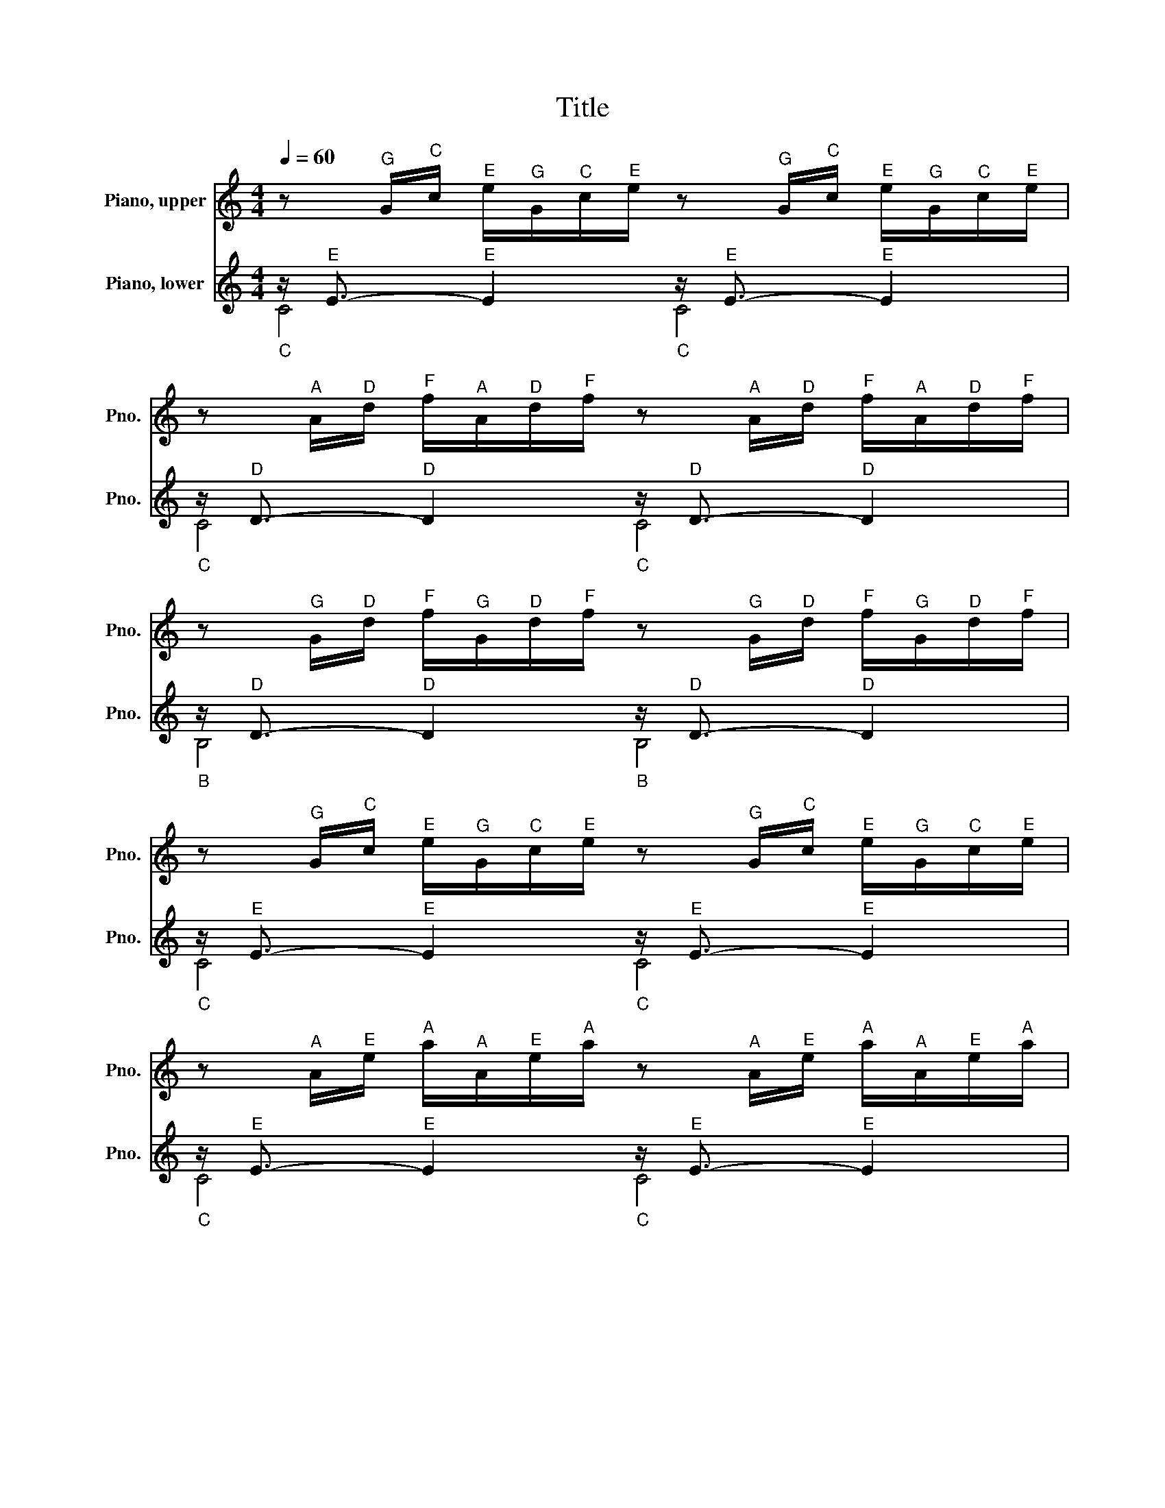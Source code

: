 X:1
T:Title
%%score 1 ( 2 3 )
L:1/8
Q:1/4=60
M:4/4
K:C
V:1 treble nm="Piano, upper" snm="Pno."
V:2 treble nm="Piano, lower" snm="Pno."
V:3 treble 
V:1
 z"^G" G/"^C"c/"^E" e/"^G"G/"^C"c/"^E"e/ z"^G" G/"^C"c/"^E" e/"^G"G/"^C"c/"^E"e/ | %1
 z"^A" A/"^D"d/"^F" f/"^A"A/"^D"d/"^F"f/ z"^A" A/"^D"d/"^F" f/"^A"A/"^D"d/"^F"f/ | %2
 z"^G" G/"^D"d/"^F" f/"^G"G/"^D"d/"^F"f/ z"^G" G/"^D"d/"^F" f/"^G"G/"^D"d/"^F"f/ | %3
 z"^G" G/"^C"c/"^E" e/"^G"G/"^C"c/"^E"e/ z"^G" G/"^C"c/"^E" e/"^G"G/"^C"c/"^E"e/ | %4
 z"^A" A/"^E"e/"^A" a/"^A"A/"^E"e/"^A"a/ z"^A" A/"^E"e/"^A" a/"^A"A/"^E"e/"^A"a/ | %5
 z"^F♯" ^F/"^A"A/"^D" d/"^F♯"F/"^A"A/"^D"d/ z"^F♯" F/"^A"A/"^D" d/"^F♯"F/"^A"A/"^D"d/ | %6
 z"^G" G/"^D"d/"^G" g/"^G"G/"^D"d/"^G"g/ z"^G" G/"^D"d/"^G" g/"^G"G/"^D"d/"^G"g/ | %7
 z"^E" E/"^G"G/"^C" c/"^E"E/"^G"G/"^C"c/ z"^E" E/"^G"G/"^C" c/"^E"E/"^G"G/"^C"c/ | %8
 z"^E" E/"^G"G/"^C" c/"^E"E/"^G"G/"^C"c/ z"^E" E/"^G"G/"^C" c/"^E"E/"^G"G/"^C"c/ | %9
 z"^D" D/"^F♯"^F/"^C" c/"^D"D/"^F♯"F/"^C"c/ z"^D" D/"^F♯"F/"^C" c/"^D"D/"^F♯"F/"^C"c/ | %10
 z"^D" D/"^G"G/"^B" B/"^D"D/"^G"G/"^B"B/ z"^D" D/"^G"G/"^B" B/"^D"D/"^G"G/"^B"B/ | %11
 z"^E" E/"^G"G/"^C♯" ^c/"^E"E/"^G"G/"^C♯"c/ z"^E" E/"^G"G/"^C♯" c/"^E"E/"^G"G/"^C♯"c/ | %12
 z"^D" D/"^A"A/"^D" d/"^D"D/"^A"A/"^D"d/ z"^D" D/"^A"A/"^D" d/"^D"D/"^A"A/"^D"d/ | %13
 z"^D" D/"^F"F/"^B" B/"^D"D/"^F"F/"^B"B/ z"^D" D/"^F"F/"^B" B/"^D"D/"^F"F/"^B"B/ | %14
 z"^C" C/"^G"G/"^C" c/"^C"C/"^G"G/"^C"c/ z"^C" C/"^G"G/"^C" c/"^C"C/"^G"G/"^C"c/ | %15
 z"^A" A,/"^C"C/"^F" F/"^A"A,/"^C"C/"^F"F/ z"^A" A,/"^C"C/"^F" F/"^A"A,/"^C"C/"^F"F/ | %16
 z"^A" A,/"^C"C/"^F" F/"^A"A,/"^C"C/"^F"F/ z"^A" A,/"^C"C/"^F" F/"^A"A,/"^C"C/"^F"F/ | %17
 z"^G" G,/"^B"B,/"^F" F/"^G"G,/"^B"B,/"^F"F/ z"^G" G,/"^B"B,/"^F" F/"^G"G,/"^B"B,/"^F"F/ | %18
 z"^G" G,/"^C"C/"^E" E/"^G"G,/"^C"C/"^E"E/ z"^G" G,/"^C"C/"^E" E/"^G"G,/"^C"C/"^E"E/ | %19
 z"^B♭" _B,/"^C"C/"^E" E/"^B♭"B,/"^C"C/"^E"E/ z"^B♭" B,/"^C"C/"^E" E/"^B♭"B,/"^C"C/"^E"E/ | %20
 z"^A" A,/"^C"C/"^E" E/"^A"A,/"^C"C/"^E"E/ z"^A" A,/"^C"C/"^E" E/"^A"A,/"^C"C/"^E"E/ | %21
 z"^A" A,/"^C"C/"^E♭" _E/"^A"A,/"^C"C/"^E♭"E/ z"^A" A,/"^C"C/"^E♭" E/"^A"A,/"^C"C/"^E♭"E/ | %22
 z"^B" B,/"^C"C/"^D" D/"^B"B,/"^C"C/"^D"D/ z"^B" B,/"^C"C/"^D" D/"^B"B,/"^C"C/"^D"D/ | %23
 z[K:bass]"^G" G,/"^B"B,/"^D" D/"^G"G,/"^B"B,/"^D"D/ z"^G" G,/"^B"B,/"^D" D/"^G"G,/"^B"B,/[K:treble]"^D"D/ | %24
 z"^G" G,/"^C"C/"^E" E/"^G"G,/"^C"C/"^E"E/ z"^G" G,/"^C"C/"^E" E/"^G"G,/"^C"C/"^E"E/ | %25
 z"^G" G,/"^C"C/"^F" F/"^G"G,/"^C"C/"^F"F/ z"^G" G,/"^C"C/"^F" F/"^G"G,/"^C"C/"^F"F/ | %26
 z"^G" G,/"^B"B,/"^F" F/"^G"G,/"^B"B,/"^F"F/ z"^G" G,/"^B"B,/"^F" F/"^G"G,/"^B"B,/"^F"F/ | %27
 z"^A" A,/"^C"C/"^F♯" ^F/"^A"A,/"^C"C/"^F♯"F/ z"^A" A,/"^C"C/"^F♯" F/"^A"A,/"^C"C/"^F♯"F/ | %28
 z"^G" G,/"^C"C/"^G" G/"^G"G,/"^C"C/"^G"G/ z"^G" G,/"^C"C/"^G" G/"^G"G,/"^C"C/"^G"G/ | %29
 z"^G" G,/"^C"C/"^F" F/"^G"G,/"^C"C/"^F"F/ z"^G" G,/"^C"C/"^F" F/"^G"G,/"^C"C/"^F"F/ | %30
 z"^G" G,/"^B"B,/"^F" F/"^G"G,/"^B"B,/"^F"F/ z"^G" G,/"^B"B,/"^F" F/"^G"G,/"^B"B,/"^F"F/ | %31
 z[K:bass]"^G" G,/"^B♭"_B,/"^E" E/"^G"G,/"^B♭"B,/"^E"E/ z"^G" G,/"^B♭"B,/"^E" E/"^G"G,/"^B♭"B,/"^E"E/ | %32
 z"^F" F,/"^A"A,/[K:treble]"^C" C/"^F"F/"^C"C/"^A"A,/"^C" C/[K:bass]"^A"A,/"^F"F,/"^A"A,/"^F" F,/"^D"D,/"^F"F,/"^D"D,/ | %33
 z[K:treble]"^G" G/"^B"B/"^D" d/"^F"f/"^D"d/"^B"B/"^D" d/"^B"B/"^G"G/"^B"B/"^D" D/"^F"F/"^E"E/"^D"D/ | %34
"^C,G,E" [EGc]8 |] %35
V:2
"_C" z/"^E" E3/2-"^E" E2"_C" z/"^E" E3/2-"^E" E2 | %1
"_C" z/"^D" D3/2-"^D" D2"_C" z/"^D" D3/2-"^D" D2 | %2
"_B" z/"^D" D3/2-"^D" D2"_B" z/"^D" D3/2-"^D" D2 | %3
"_C" z/"^E" E3/2-"^E" E2"_C" z/"^E" E3/2-"^E" E2 | %4
"_C" z/"^E" E3/2-"^E" E2"_C" z/"^E" E3/2-"^E" E2 | %5
"_C" z/"^D" D3/2-"^D" D2"_C" z/"^D" D3/2-"^D" D2 | %6
"_B" z/"^D" D3/2-"^D" D2"_B" z/"^D" D3/2-"^D" D2 | %7
"_B" z/"^C" C3/2-"^C" C2"_B" z/"^C" C3/2-"^C" C2 | %8
"_A" z/"^C" C3/2-"^C" C2"_A" z/"^C" C3/2-"^C" C2 | %9
[K:bass]"_D" z/"^A" A,3/2-"^A" A,2"_D" z/"^A" A,3/2-"^A" A,2 | %10
"_G" z/"^B" B,3/2-"^B" B,2"_G" z/"^B" B,3/2-"^B" B,2 | %11
"_G" z/"^B♭" _B,3/2-"^B♭" B,2"_G" z/"^B♭" B,3/2-"^B♭" B,2 | %12
"_F" z/"^A" A,3/2-"^A" A,2"_F" z/"^A" A,3/2-"^A" A,2 | %13
"_F" z/"^G♯" ^G,3/2-"^G♯" G,2"_F" z/"^G♯" G,3/2-"^G♯" G,2 | %14
"_E" z/"^G" G,3/2-"^G" G,2"_E" z/"^G" G,3/2-"^G" G,2 | %15
"_E" z/"^F" F,3/2-"^F" F,2"_E" z/"^F" F,3/2-"^F" F,2 | %16
"_D" z/"^F" F,3/2-"^F" F,2"_D" z/"^F" F,3/2-"^F" F,2 | %17
"_G" z/"^D" D,3/2-"^D" D,2"_G" z/"^D" D,3/2-"^D" D,2 | %18
"_C" z/"^E" E,3/2-"^E" E,2"_C" z/"^E" E,3/2-"^E" E,2 | %19
"_C" z/"^G" G,3/2-"^G" G,2"_C" z/"^G" G,3/2-"^G" G,2 | %20
"_F" z/"^F" F,3/2-"^F" F,2"_F" z/"^F" F,3/2-"^F" F,2 | %21
"_F♯" z/"^C" C,3/2-"^C" C,2"_F♯" z/"^C" C,3/2-"^C" C,2 | %22
"_G♯" z/"^F" F,3/2-"^F" F,2"_G♯" z/"^F" F,3/2-"^F" F,2 | %23
"_G" z/"^F" F,3/2-"^F" F,2"_G" z/"^F" F,3/2-"^F" F,2 | %24
"_G" z/"^E" E,3/2-"^E" E,2"_G" z/"^E" E,3/2-"^E" E,2 | %25
"_G" z/"^D" D,3/2-"^D" D,2"_G" z/"^D" D,3/2-"^D" D,2 | %26
"_G" z/"^D" D,3/2-"^D" D,2"_G" z/"^D" D,3/2-"^D" D,2 | %27
"_G" z/"^E♭" _E,3/2-"^E♭" E,2"_G" z/"^E♭" E,3/2-"^E♭" E,2 | %28
"_G" z/"^E" E,3/2-"^E" E,2"_G" z/"^E" E,3/2-"^E" E,2 | %29
"_G" z/"^D" D,3/2-"^D" D,2"_G" z/"^D" D,3/2-"^D" D,2 | %30
"_G" z/"^D" D,3/2-"^D" D,2"_G" z/"^D" D,3/2-"^D" D,2 | %31
"_C" z/"^C" C,3/2-"^C" C,2"_C" z/"^C" C,3/2-"^C" C,2 |"_C" z/"^C" C,3/2-"^C" C,6 | %33
"_C" z/"^B" B,,3/2-"^B" B,,6 |"^C,C" [C,,C,]8 |] %35
V:3
 C4 C4 | C4 C4 | B,4 B,4 | C4 C4 | C4 C4 | C4 C4 | B,4 B,4 | B,4 B,4 | A,4 A,4 |[K:bass] D,4 D,4 | %10
 G,4 G,4 | G,4 G,4 | F,4 F,4 | F,4 F,4 | E,4 E,4 | E,4 E,4 | D,4 D,4 | G,,4 G,,4 | C,4 C,4 | %19
 C,4 C,4 | F,,4 F,,4 | ^F,,4 F,,4 | ^G,,4 G,,4 | G,,4 G,,4 | G,,4 G,,4 | G,,4 G,,4 | G,,4 G,,4 | %27
 G,,4 G,,4 | G,,4 G,,4 | G,,4 G,,4 | G,,4 G,,4 | C,,4 C,,4 | C,,8 | C,,8 | x8 |] %35

